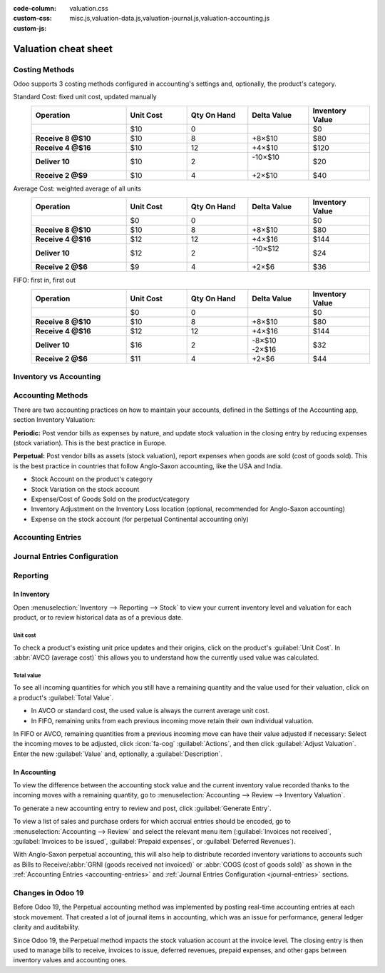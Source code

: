 :code-column:
:custom-css: valuation.css
:custom-js: misc.js,valuation-data.js,valuation-journal.js,valuation-accounting.js

=====================
Valuation cheat sheet
=====================

.. rst-class:: full-width

   .. important::
      This documentation is for Odoo 19 or later.
      :ref:`Discover why we changed. <changes-in-19>`


Costing Methods
===============

Odoo supports 3 costing methods configured in accounting's settings and, optionally,
the product's category.

.. rst-class:: alternatives doc-aside

Standard Cost: fixed unit cost, updated manually
  .. list-table::
    :widths: 28 18 18 18 18
    :header-rows: 1
    :stub-columns: 1
    :class: values-table

    * - Operation
      - Unit Cost
      - Qty On Hand
      - Delta Value
      - Inventory Value
    * -
      - $10
      - 0
      -
      - $0
    * - Receive 8 @$10
      - $10
      - 8
      - +8×$10
      - $80
    * - Receive 4 @$16
      - $10
      - 12
      - +4×$10
      - $120
    * - Deliver 10
      - $10
      - 2
      - | -10×$10
        |
      - $20
    * - Receive 2 @$9
      - $10
      - 4
      - +2×$10
      - $40

Average Cost: weighted average of all units
  .. list-table::
    :widths: 28 18 18 18 18
    :header-rows: 1
    :stub-columns: 1
    :class: values-table

    * - Operation
      - Unit Cost
      - Qty On Hand
      - Delta Value
      - Inventory Value
    * -
      - $0
      - 0
      -
      - $0
    * - Receive 8 @$10
      - $10
      - 8
      - +8×$10
      - $80
    * - Receive 4 @$16
      - $12
      - 12
      - +4×$16
      - $144
    * - Deliver 10
      - $12
      - 2
      - | -10×$12
        |
      - $24
    * - Receive 2 @$6
      - $9
      - 4
      - +2×$6
      - $36

FIFO: first in, first out
  .. list-table::
    :widths: 28 18 18 18 18
    :header-rows: 1
    :stub-columns: 1
    :class: values-table

    * - Operation
      - Unit Cost
      - Qty On Hand
      - Delta Value
      - Inventory Value
    * -
      - $0
      - 0
      -
      - $0
    * - Receive 8 @$10
      - $10
      - 8
      - +8×$10
      - $80
    * - Receive 4 @$16
      - $12
      - 12
      - +4×$16
      - $144
    * - Deliver 10
      - $16
      - 2
      - | -8×$10
        | -2×$16
      - $32
    * - Receive 2 @$6
      - $11
      - 4
      - +2×$6
      - $44


.. rst-class:: alternatives-note

   .. note:: Removal strategies also support :abbr:`LIFO (last in, first out)` and :abbr:`FEFO
      (first expiry, first out)`, but they only impact which product is first picked, not the
      valuation method. For example, you can pick using LIFO, but using average cost for valuation,
      as LIFO is not allowed by :abbr:`IFRS (International Financial Reporting Standards)`.


Inventory vs Accounting
=======================

.. rst-class:: inventory-app-paragraph

   The :doc:`Inventory app </applications/inventory_and_mrp/inventory>` keeps track of the inventory
   value in real time as you **receive and deliver goods**. The reporting menu lets you analyze
   inventory quantities and values by company, location, product, and more.

.. rst-class:: accounting-app-paragraph

   The :doc:`Accounting app </applications/finance/accounting>` updates accounts when you receive
   **invoices or bills**. Even though receipts and invoices differ, it’s not practical for
   accountants to post journal entries for every inventory movement. So, they post a closing entry
   to account for the difference between what has been invoiced and received/delivered. This closing
   process happens usually once a year for SMEs, or once a month for larger companies.

.. role:: good
.. role:: meh
.. role:: bad

.. h:div:: feature-table doc-aside

  +------------------+------------+-----------+
  |                  | Accounting | Inventory |
  +==================+============+===========+
  | Purchase Order   | :meh:`/`   | :meh:`/`  |
  +------------------+------------+-----------+
  | Receipt          | :meh:`/`   | :good:`✓` |
  +------------------+------------+-----------+
  | Vendor Bill      | :good:`✓`  | :meh:`/`  |
  +------------------+------------+-----------+
  | Sales Order      | :meh:`/`   | :meh:`/`  |
  +------------------+------------+-----------+
  | Customer Invoice | :good:`✓`  | :meh:`/`  |
  +------------------+------------+-----------+
  | Delivery         | :meh:`/`   | :good:`✓` |
  +------------------+------------+-----------+
  | Closing Entry    | :good:`✓`  | :meh:`/`  |
  +------------------+------------+-----------+


Accounting Methods
==================

There are two accounting practices on how to maintain your accounts, defined in the Settings
of the Accounting app, section Inventory Valuation:

**Periodic:** Post vendor bills as expenses by nature, and update stock valuation in the closing
entry by reducing expenses (stock variation). This is the best practice in Europe.

**Perpetual:** Post vendor bills as assets (stock valuation), report expenses when goods are sold
(cost of goods sold). This is the best practice in countries that follow Anglo-Saxon accounting,
like the USA and India.

.. role:: yellow
.. role:: green
.. role:: blue
.. role:: darkblue
.. role:: purple
.. role:: washed
.. role:: washed-green
  :class: washed green
.. role:: washed-darkblue
  :class: washed darkblue
.. role:: washed-purple
  :class: washed purple

* :purple:`Stock Account` on the product's category
* :yellow:`Stock Variation` on the stock account
* :blue:`Expense/Cost of Goods Sold` on the product/category
* :green:`Inventory Adjustment` on the Inventory Loss location
  (optional, recommended for Anglo-Saxon accounting)
* :darkblue:`Expense` on the stock account
  (for perpetual Continental accounting only)

.. h:div:: doc-aside

  .. list-table::
    :stub-columns: 1
    :header-rows: 1
    :class: config-table

    * -
      - EU Periodic
      - EU Perpetual
      - US Periodic
      - US Perpetual
    * - ADJUSTMENT
      -
      - :purple:`Stock`
      -
      - :purple:`Stock`
    * -
      -
      - :green:`LOSS`
      -
      - :green:`Shrinkage`
    * -
      -
      -
      -
      -
    * - BILL
      - :blue:`Expense`
      - :purple:`Stock`
      - :blue:`COGS`
      - :purple:`Stock`
    * -
      - :washed:`Payable`
      - :washed:`Payable`
      - :washed:`Payable`
      - :washed:`Payable`
    * -
      -
      -
      -
      -
    * - INVOICE
      -
      - :blue:`Expense`
      -
      - :blue:`COGS`
    * -
      -
      - :purple:`Stock`
      -
      - :purple:`Stock`
    * -
      - :washed:`Income`
      - :washed:`Income`
      - :washed:`Income`
      - :washed:`Income`
    * -
      - :washed:`Receivable`
      - :washed:`Receivable`
      - :washed:`Receivable`
      - :washed:`Receivable`
    * -
      -
      -
      -
      -
    * - Closing
      - :purple:`Stock`
      - :washed-purple:`Stock`
      - :purple:`Stock`
      - :washed-purple:`Stock`
    * - [1]
      - :yellow:`Variation`
      - :washed-darkblue:`Expense`
      - :yellow:`Variation`
      - :yellow:`Variation`
    * - [2]
      - :washed-green:`LOSS`
      -
      - :washed-green:`Shrinkage`
      -
    * - [3]
      -
      - :yellow:`Variation`
      -
      -
    * -
      -
      - :darkblue:`Expense`
      -
      -

  1. Inventory valuation - Accounting valuation
  2. Inventory valuation lost,
     only if an account is set on the loss location
  3. Accounting valuation end of period -
     Valuation beginning of period


.. _accounting-entries:

Accounting Entries
==================

.. h:div:: accounting-entries doc-aside

   .. placeholder


.. _journal-entries:

Journal Entries Configuration
=============================


.. h:div:: journal-entries doc-aside

    .. placeholder


Reporting
=========

In Inventory
------------

Open :menuselection:`Inventory --> Reporting --> Stock` to view your current inventory level and
valuation for each product, or to review historical data as of a previous date.

.. h:div:: doc-aside

  .. image:: cheat_sheet/valuation-stock.png


Unit cost
~~~~~~~~~

To check a product's existing unit price updates and their origins, click on the product's
:guilabel:`Unit Cost`. In :abbr:`AVCO (average cost)` this allows you to understand how the
currently used value was calculated.

.. h:div:: doc-aside

  .. image:: cheat_sheet/unit-cost.png


Total value
~~~~~~~~~~~

To see all incoming quantities for which you still have a remaining quantity and the value used for
their valuation, click on a product's :guilabel:`Total Value`.

- In AVCO or standard cost, the used value is always the current average unit cost.
- In FIFO, remaining units from each previous incoming move retain their own individual valuation.

In FIFO or AVCO, remaining quantities from a previous incoming move can have their value adjusted if
necessary: Select the incoming moves to be adjusted, click :icon:`fa-cog` :guilabel:`Actions`, and
then click :guilabel:`Adjust Valuation`. Enter the new :guilabel:`Value` and, optionally, a
:guilabel:`Description`.

.. h:div:: doc-aside

  .. image:: cheat_sheet/total-value.png


In Accounting
-------------

To view the difference between the accounting stock value and the current inventory value recorded
thanks to the incoming moves with a remaining quantity, go to :menuselection:`Accounting --> Review
--> Inventory Valuation`.

To generate a new accounting entry to review and post, click :guilabel:`Generate Entry`.

To view a list of sales and purchase orders for which accrual entries should be encoded, go to
:menuselection:`Accounting --> Review` and select the relevant menu item (:guilabel:`Invoices not
received`, :guilabel:`Invoices to be issued`, :guilabel:`Prepaid expenses`, or :guilabel:`Deferred
Revenues`).

With Anglo-Saxon perpetual accounting, this will also help to distribute recorded inventory
variations to accounts such as Bills to Receive/:abbr:`GRNI (goods received not invoiced)` or
:abbr:`COGS (cost of goods sold)` as shown in the :ref:`Accounting Entries <accounting-entries>`
and :ref:`Journal Entries Configuration <journal-entries>` sections.

.. h:div:: doc-aside

  .. image:: cheat_sheet/valuation-accounting.png


.. _changes-in-19:

Changes in Odoo 19
==================

Before Odoo 19, the Perpetual accounting method was implemented by posting real-time accounting
entries at each stock movement. That created a lot of journal items in accounting, which was an
issue for performance, general ledger clarity and auditability.

Since Odoo 19, the Perpetual method impacts the stock valuation account at the invoice level. The
closing entry is then used to manage bills to receive, invoices to issue, deferred revenues, prepaid
expenses, and other gaps between inventory values and accounting ones.

.. h:div:: feature-table doc-aside

  +-----------------------+--------------------------------+--------------------------------+
  |                       | Odoo 18                        | Odoo 19                        |
  +=======================+================================+================================+
  | Periodic Continental  | :meh:`Manual closing`          | :good:`Automated closing`      |
  +-----------------------+--------------------------------+--------------------------------+
  | Periodic Anglo-Saxon  | :bad:`Not supported`           | :good:`Fully supported`        |
  +-----------------------+--------------------------------+--------------------------------+
  | Perpetual Continental | :meh:`Manual closing`          | :good:`✓`                      |
  +-----------------------+--------------------------------+--------------------------------+
  | Perpetual Anglo-Saxon | :meh:`Manual closing`          | :good:`✓`                      |
  +-----------------------+--------------------------------+--------------------------------+
  | Accounting valuation  | :meh:`Requires inventory`      | :good:`Accounting only`        |
  +-----------------------+--------------------------------+--------------------------------+
  | Perpetual Entries     | :good:`Invoices + every moves` | :good:`Invoices + one closing` |
  +-----------------------+--------------------------------+--------------------------------+
  | Invoices to issue     | :bad:`✗`                       | :good:`✓`                      |
  +-----------------------+--------------------------------+--------------------------------+
  | Prepaid expenses      | :bad:`✗`                       | :good:`✓`                      |
  +-----------------------+--------------------------------+--------------------------------+
  | Bills to receive      | :bad:`✗`                       | :good:`✓`                      |
  +-----------------------+--------------------------------+--------------------------------+
  | Deferred revenues     | :bad:`✗`                       | :good:`✓`                      |
  +-----------------------+--------------------------------+--------------------------------+
  | Performance           | :bad:`Slower`                  | :good:`Faster`                 |
  +-----------------------+--------------------------------+--------------------------------+
  | General ledger        | :good:`More journal entries`   | :good:`Fewer journal entries`  |
  +-----------------------+--------------------------------+--------------------------------+
